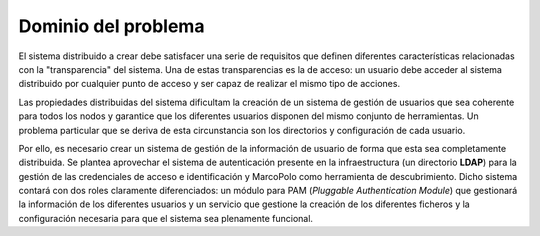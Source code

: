 Dominio del problema
====================

El sistema distribuido a crear debe satisfacer una serie de requisitos que definen diferentes características relacionadas con la "transparencia" del sistema. Una de estas transparencias es la de acceso: un usuario debe acceder al sistema distribuido por cualquier punto de acceso y ser capaz de realizar el mismo tipo de acciones.

Las propiedades distribuidas del sistema dificultam la creación de un sistema de gestión de usuarios que sea coherente para todos los nodos y garantice que los diferentes usuarios disponen del mismo conjunto de herramientas. Un problema particular que se deriva de esta circunstancia son los directorios y configuración de cada usuario.

Por ello, es necesario crear un sistema de gestión de la información de usuario de forma que esta sea completamente distribuida. Se plantea aprovechar el sistema de autenticación presente en la infraestructura (un directorio **LDAP**) para la gestión de las credenciales de acceso e identificación y MarcoPolo como herramienta de descubrimiento. Dicho sistema contará con dos roles claramente diferenciados: un módulo para PAM (*Pluggable Authentication Module*) que gestionará la información de los diferentes usuarios y un servicio que gestione la creación de los diferentes ficheros y la configuración necesaria para que el sistema sea plenamente funcional.

.. TODO: análisis de alternativas